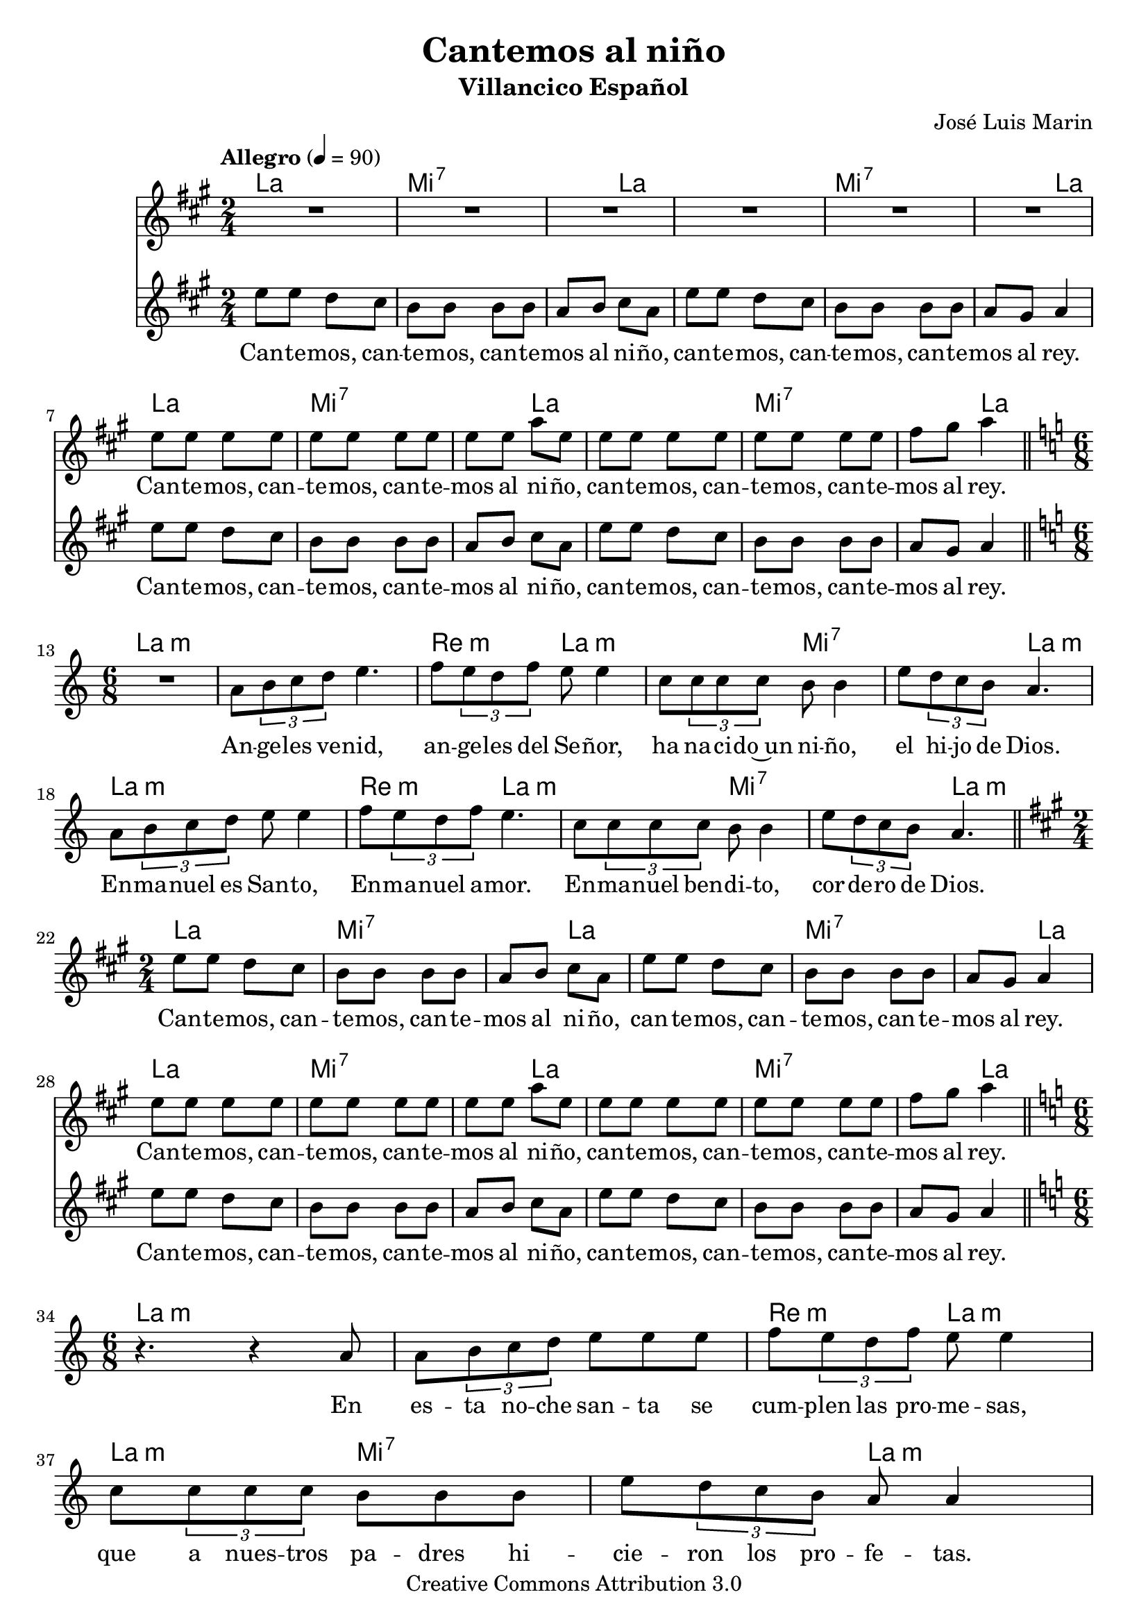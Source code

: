 % ****************************************************************
%	Cantemos al niño - Coro mixto
%	by serach.sam@
% ****************************************************************
\language "espanol"
\version "2.23.2"

%#(set-global-staff-size 16)

% --- Parametro globales
global = {
  \tempo "Allegro" 4=90
  \key la \major
  \time 2/4
  s2*12
  \bar "||"
  \key la \minor
  \time 6/8
  s2.*9
  \bar "||"
  \key la \major
  \time 2/4
  s2*12
  \bar "||"
  \key la \minor
  \time 6/8
  s2.*9
  \bar "||"
  \key la \major
  \time 2/4
  s2*12
  \bar "||"
  \key la \minor
  \time 6/8
  s2.*9
  \bar "||"
  \key la \major
  \time 2/4
  s2*12
  \bar "||"
  \key la \minor
  \time 6/8
  s2.*9
  \bar "||"
  \key la \major
  \time 2/4
  s2*12
  \bar "||"
  \key la \minor
  \time 6/8
  s2.*9
  \bar "||"
  \key la \major
  \time 2/4
  s2*12
  \bar "|."
}

% --- Cabecera
%\markup { \fill-line { \center-column { \fontsize #5 \smallCaps "Cantemos al niño" \fontsize #2 "Villancico Español" } } }
%\markup { \fill-line { \center-column { \fontsize #2 " " } \center-column { \fontsize #2 "José Luis Marin" \small "" } } }
%\markup { \fill-line { \center-column { \fontsize #2 " " } \center-column { \fontsize #2 "Adaptación: Linda Martínez" } } }
%\markup { \fill-line { \center-column { \fontsize #2 " " } \center-column { \fontsize #2 "Samuel Gutiérrez" } } }
\header {
  title = "Cantemos al niño"
  subtitle = "Villancico Español"
  composer = "José Luis Marin"
  copyright = "Creative Commons Attribution 3.0"
  tagline = \markup { \with-url "http://lilypond.org/web/" { LilyPond ... \italic { music notation for everyone } } }
  breakbefore = ##t
}

soprano = \relative do'' {
  R2*6
  mi8 mi mi mi
  mi8 mi mi mi
  mi8 mi la mi
  mi8 mi mi mi
  mi8 mi mi mi
  fas8 sols la4 \break

  R2.*9
  
  R2*6
  mi8 mi mi mi
  mi8 mi mi mi
  mi8 mi la mi
  mi8 mi mi mi
  mi8 mi mi mi
  fas8 sols la4 \break

  R2.*9
  
  R2*6
  mi8 mi mi mi
  mi8 mi mi mi
  mi8 mi la mi
  mi8 mi mi mi
  mi8 mi mi mi
  fas8 sols la4 \break

  R2.*9
  
  R2*6
  mi8 mi mi mi
  mi8 mi mi mi
  mi8 mi la mi
  mi8 mi mi mi
  mi8 mi mi mi
  fas8 sols la4 \break

  R2.*9
  
  R2*6
  mi8 mi mi mi
  mi8 mi mi mi
  mi8 mi la mi
  mi8 mi mi mi
  mi8 mi mi mi
  fas8 sols la4 \break

  R2.*9
  
  R2*6
  mi8 mi mi mi
  mi8 mi mi mi
  mi8 mi la mi
  mi8 mi mi mi
  mi8 mi mi mi
  fas8 sols la4 \break
}
soprano_letra = \lyricmode {
  Can -- te -- mos, can -- te -- mos, can -- te -- mos al ni -- ño,
  can -- te -- mos, can -- te -- mos, can -- te -- mos al rey.
  
  Can -- te -- mos, can -- te -- mos, can -- te -- mos al ni -- ño,
  can -- te -- mos, can -- te -- mos, can -- te -- mos al rey.

  Can -- te -- mos, can -- te -- mos, can -- te -- mos al ni -- ño,
  can -- te -- mos, can -- te -- mos, can -- te -- mos al rey.
  
  Can -- te -- mos, can -- te -- mos, can -- te -- mos al ni -- ño,
  can -- te -- mos, can -- te -- mos, can -- te -- mos al rey.
  
  Can -- te -- mos, can -- te -- mos, can -- te -- mos al ni -- ño,
  can -- te -- mos, can -- te -- mos, can -- te -- mos al rey.
  
  Can -- te -- mos, can -- te -- mos, can -- te -- mos al ni -- ño,
  can -- te -- mos, can -- te -- mos, can -- te -- mos al rey.
}

contralto = \relative do'' {
  mi8 mi re dos
  si8 si si si
  la8 si dos la
  mi'8 mi re dos
  si8 si si si
  la8 sols la4 \break
  mi'8 mi re dos
  si8 si si si
  la8 si dos la
  mi'8 mi re dos
  si8 si si si
  la8 sols la4 \break

  R2.
  la8 \tuplet 3/2 {si8 do re} mi4.
  fa8 \tuplet 3/2 {mi8 re fa} mi8 mi4
  do8 \tuplet3/2 {do8 do do} si8 si4
  mi8 \tuplet 3/2 {re8 do si} la4. \break
  la8 \tuplet 3/2 {si8 do re} mi8 mi4
  fa8 \tuplet 3/2 {mi8 re fa} mi4.
  do8 \tuplet3/2 {do8 do do} si8 si4
  mi8 \tuplet 3/2 {re8 do si} la4. \break

  mi'8 mi re dos
  si8 si si si
  la8 si dos la
  mi'8 mi re dos
  si8 si si si
  la8 sols la4 \break
  mi'8 mi re dos
  si8 si si si
  la8 si dos la
  mi'8 mi re dos
  si8 si si si
  la8 sols la4 \break

  r4. r4 la8
  la8 \tuplet 3/2 {si8 do re} mi mi mi
  fa8 \tuplet 3/2 {mi8 re fa} mi mi4
  do8 \tuplet3/2 {do8 do do} si si si
  mi8 \tuplet 3/2 {re8 do si} la la4 \break
  la8 \tuplet 3/2 {si8 do re} mi8 mi4
  fa8 \tuplet 3/2 {mi8 re fa} mi4.
  do8 \tuplet3/2 {do8 do do} si8 si4
  mi8 \tuplet 3/2 {re8 do si} la4. \break

  mi'8 mi re dos
  si8 si si si
  la8 si dos la
  mi'8 mi re dos
  si8 si si si
  la8 sols la4 \break
  mi'8 mi re dos
  si8 si si si
  la8 si dos la
  mi'8 mi re dos
  si8 si si si
  la8 sols la4 \break

  R2.
  la8 \tuplet 3/2 {si8 do re} mi mi4
  fa8 \tuplet 3/2 {mi8 re fa} mi4.
  do8 \tuplet3/2 {do8 do do} si4.
  mi8 \tuplet 3/2 {re8 do si} la4. \break
  la8 \tuplet 3/2 {si8 do re} mi8 mi4
  fa8 \tuplet 3/2 {mi8 re fa} mi4.
  do8 \tuplet3/2 {do8 do do} si8 si4
  mi8 \tuplet 3/2 {re8 do si} la4. \break

  mi'8 mi re dos
  si8 si si si
  la8 si dos la
  mi'8 mi re dos
  si8 si si si
  la8 sols la4 \break
  mi'8 mi re dos
  si8 si si si
  la8 si dos la
  mi'8 mi re dos
  si8 si si si
  la8 sols la4 \break

  R2.
  la8 \tuplet 3/2 {si8 do re} mi mi4
  fa8 \tuplet 3/2 {mi8 re fa} mi4.
  do8 \tuplet3/2 {do8 do do} si si4
  mi8 \tuplet 3/2 {re8 do si} la4. \break
  la8 \tuplet 3/2 {si8 do re} mi8 mi4
  fa8 \tuplet 3/2 {mi8 re fa} mi4.
  do8 \tuplet3/2 {do8 do do} si8 si4
  mi8 \tuplet 3/2 {re8 do si} la4. \break

  mi'8 mi re dos
  si8 si si si
  la8 si dos la
  mi'8 mi re dos
  si8 si si si
  la8 sols la4 \break
  mi'8 mi re dos
  si8 si si si
  la8 si dos la
  mi'8 mi re dos
  si8 si si si
  la8 sols la4 \break

  R2.
  la8 \tuplet 3/2 {si8 do re} mi4.
  fa8 \tuplet 3/2 {mi8 re fa} mi4.
  do8 \tuplet3/2 {do8 do do} si si4
  mi8 \tuplet 3/2 {re8 do si} la4. \break
  la8 \tuplet 3/2 {si8 do re} mi8 mi4
  fa8 \tuplet 3/2 {mi8 re fa} mi4.
  do8 \tuplet3/2 {do8 do do} si8 si4
  mi8 \tuplet 3/2 {re8 do si} la4. \break

  mi'8 mi re dos
  si8 si si si
  la8 si dos la
  mi'8 mi re dos
  si8 si si si
  la8 sols la4 \break
  mi'8 mi re dos
  si8 si si si
  la8 si dos la
  mi'8 mi re dos
  si8 si si si
  la8 sols la4 \break
}

contralto_letra = \lyricmode {
  Can -- te -- mos, can -- te -- mos, can -- te -- mos al ni -- ño,
  can -- te -- mos, can -- te -- mos, can -- te -- mos al rey.
  Can -- te -- mos, can -- te -- mos, can -- te -- mos al ni -- ño,
  can -- te -- mos, can -- te -- mos, can -- te -- mos al rey.

  An -- ge -- les ve -- nid, an -- ge -- les del Se -- ñor,
  ha na -- ci -- do~un ni -- ño, el hi -- jo de Dios.
  En -- ma -- nuel es San -- to, En -- ma -- nuel a -- mor.
  En -- ma -- nuel ben -- di -- to, cor -- de -- ro de Dios.

  Can -- te -- mos, can -- te -- mos, can -- te -- mos al ni -- ño,
  can -- te -- mos, can -- te -- mos, can -- te -- mos al rey.
  Can -- te -- mos, can -- te -- mos, can -- te -- mos al ni -- ño,
  can -- te -- mos, can -- te -- mos, can -- te -- mos al rey.

  En es -- ta no -- che san -- ta se cum -- plen las pro -- me -- sas,
  que a nues -- tros pa -- dres hi -- cie -- ron los pro -- fe -- tas.
  En -- ma -- nuel es San -- to, En -- ma -- nuel a -- mor.
  En -- ma -- nuel ben -- di -- to, cor -- de -- ro de Dios.

  Can -- te -- mos, can -- te -- mos, can -- te -- mos al ni -- ño,
  can -- te -- mos, can -- te -- mos, can -- te -- mos al rey.
  Can -- te -- mos, can -- te -- mos, can -- te -- mos al ni -- ño,
  can -- te -- mos, can -- te -- mos, can -- te -- mos al rey.

  Yo te quie -- ro a ti hi -- jo de Da -- vid,
  soy un pe -- ca -- dor ten pie -- dad de mi.
  En -- ma -- nuel es San -- to, En -- ma -- nuel a -- mor.
  En -- ma -- nuel ben -- di -- to, cor -- de -- ro de Dios.

  Can -- te -- mos, can -- te -- mos, can -- te -- mos al ni -- ño,
  can -- te -- mos, can -- te -- mos, can -- te -- mos al rey.
  Can -- te -- mos, can -- te -- mos, can -- te -- mos al ni -- ño,
  can -- te -- mos, can -- te -- mos, can -- te -- mos al rey.

  No te -- mas Ma -- rí -- a ma -- dre del Se -- ñor,
  has ha -- lla -- do gra -- cia de -- lan -- te de Dios.
  En -- ma -- nuel es San -- to, En -- ma -- nuel a -- mor.
  En -- ma -- nuel ben -- di -- to, cor -- de -- ro de Dios.

  Can -- te -- mos, can -- te -- mos, can -- te -- mos al ni -- ño,
  can -- te -- mos, can -- te -- mos, can -- te -- mos al rey.
  Can -- te -- mos, can -- te -- mos, can -- te -- mos al ni -- ño,
  can -- te -- mos, can -- te -- mos, can -- te -- mos al rey.

  No te -- mas Jo -- sé pa -- dre del Se -- ñor,
  e -- res el tes -- ti -- go de~la glo -- ria de Dios.
  En -- ma -- nuel es San -- to, En -- ma -- nuel a -- mor.
  En -- ma -- nuel ben -- di -- to, cor -- de -- ro de Dios.

  Can -- te -- mos, can -- te -- mos, can -- te -- mos al ni -- ño,
  can -- te -- mos, can -- te -- mos, can -- te -- mos al rey.
  Can -- te -- mos, can -- te -- mos, can -- te -- mos al ni -- ño,
  can -- te -- mos, can -- te -- mos, can -- te -- mos al rey.
}

% --- Acordes
acordes = \new ChordNames {
  \set ChordNames.midiInstrument = "string ensemble 2"
  \set ChordNames.midiMaximumVolume = #0.6
  \set chordChanges = ##t
  \chordmode {
    \italianChords
    la2 mi2:7 mi4:7 la4 la2 mi2:7 mi4:7 la4
    la2 mi2:7 mi4:7 la4 la2 mi2:7 mi4:7 la4
    
    la2.:m
    la2.:m re4.:m la4.:m la4.:m mi4.:7 mi4.:7 la4.:m
    la2.:m re4.:m la4.:m la4.:m mi4.:7 mi4.:7 la4.:m
    
    la2 mi2:7 mi4:7 la4 la2 mi2:7 mi4:7 la4
    la2 mi2:7 mi4:7 la4 la2 mi2:7 mi4:7 la4
    
    la2.:m
    la2.:m re4.:m la4.:m la4.:m mi4.:7 mi4.:7 la4.:m
    la2.:m re4.:m la4.:m la4.:m mi4.:7 mi4.:7 la4.:m
    
    la2 mi2:7 mi4:7 la4 la2 mi2:7 mi4:7 la4
    la2 mi2:7 mi4:7 la4 la2 mi2:7 mi4:7 la4
    
    la2.:m
    la2.:m re4.:m la4.:m la4.:m mi4.:7 mi4.:7 la4.:m
    la2.:m re4.:m la4.:m la4.:m mi4.:7 mi4.:7 la4.:m
    
    la2 mi2:7 mi4:7 la4 la2 mi2:7 mi4:7 la4
    la2 mi2:7 mi4:7 la4 la2 mi2:7 mi4:7 la4
    
    la2.:m
    la2.:m re4.:m la4.:m la4.:m mi4.:7 mi4.:7 la4.:m
    la2.:m re4.:m la4.:m la4.:m mi4.:7 mi4.:7 la4.:m
    
    la2 mi2:7 mi4:7 la4 la2 mi2:7 mi4:7 la4
    la2 mi2:7 mi4:7 la4 la2 mi2:7 mi4:7 la4
    
    la2.:m
    la2.:m re4.:m la4.:m la4.:m mi4.:7 mi4.:7 la4.:m
    la2.:m re4.:m la4.:m la4.:m mi4.:7 mi4.:7 la4.:m
    
    la2 mi2:7 mi4:7 la4 la2 mi2:7 mi4:7 la4
    la2 mi2:7 mi4:7 la4 la2 mi2:7 mi4:7 la4
  }
}

\score {
  <<
    \acordes
    \new Staff <<
        \set Staff.midiInstrument = "choir aahs"
        \new Voice = "soprano" << \global \soprano >>
        \new Lyrics \lyricsto "soprano" \soprano_letra
    >>
      \new Staff <<
        \set Staff.midiInstrument = "choir aahs"
        \new Voice = "alto" << \global \contralto >>
        \new Lyrics \lyricsto "alto" \contralto_letra
      >>
  >>
  \layout {
      \context { 
        % add the RemoveEmptyStaffContext that erases rest-only staves
        \Staff \RemoveEmptyStaves 
    }
  }
  \midi {}
}

% --- Pagina
\paper {
  #( set-default-paper-size "letter" )
}
